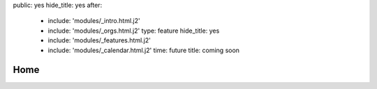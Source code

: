 public: yes
hide_title: yes
after:
  - include: 'modules/_intro.html.j2'
  - include: 'modules/_orgs.html.j2'
    type: feature
    hide_title: yes
  - include: 'modules/_features.html.j2'
  - include: 'modules/_calendar.html.j2'
    time: future
    title: coming soon


Home
====

